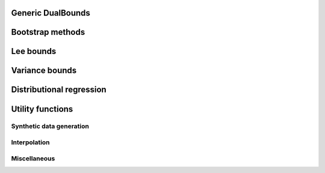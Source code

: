Generic DualBounds
==================
.. autosummary::
   :toctree: generated/generic/
   :template: autosummary/class.rst

   ~dualbounds.generic.DualBounds
   ~dualbounds.delta.DeltaDualBounds

   :template:
   ~dualbounds.generic.plug_in_no_covariates

Bootstrap methods
=================
.. autosummary::
   :toctree: generated/bootstrap/
   :template:

   ~dualbounds.bootstrap.dualbound_multiplier_bootstrap
   ~dualbounds.bootstrap.multiplier_bootstrap

Lee bounds
==========
.. autosummary::
   :toctree: generated/lee/
   :template: autosummary/class.rst

   ~dualbounds.lee.LeeDualBounds

   :template:
   ~dualbounds.lee.lee_bound_no_covariates
   ~dualbounds.lee.compute_analytical_lee_bound

Variance bounds
===============
.. autosummary::
   :toctree: generated/varbounds/
   :template: autosummary/class.rst

   ~dualbounds.varite.VarITEDualBounds
   ~dualbounds.varcate.VarCATEDualBounds
   :exclude-members: diagnostics

Distributional regression
=========================

.. autosummary::
   :toctree: generated/dist_reg/
   :template: autosummary/class.rst

   ~dualbounds.dist_reg.DistReg
   ~dualbounds.dist_reg.BinaryDistReg
   ~dualbounds.dist_reg.CtsDistReg
   ~dualbounds.dist_reg.QuantileDistReg
   ~dualbounds.dist_reg.MonotoneLogisticReg
   ~dualbounds.dist_reg.ModelSelector
   ~dualbounds.dist_reg.cross_fit_predictions

Utility functions
=================

Synthetic data generation
-------------------------
.. autosummary::
   :toctree: generated/gen_data/
   
   :template:
   ~dualbounds.gen_data.gen_regression_data
   ~dualbounds.gen_data.gen_lee_bound_data


Interpolation
-------------
.. autosummary::
   :toctree: generated/interp/
   
   :template:
   ~dualbounds.interpolation.adaptive_interpolate
   ~dualbounds.interpolation.nn_interpolate
   ~dualbounds.interpolation.linear_interpolate

Miscellaneous
-------------
.. autosummary::
   :toctree: generated/misc/
   :template: autosummary/class.rst

   ~dualbounds.utilities.BatchedCategorical

   :template:
   ~dualbounds.utilities.compute_est_bounds
   ~dualbounds.utilities.weighted_quantile
   ~dualbounds.utilities.adjust_support_size